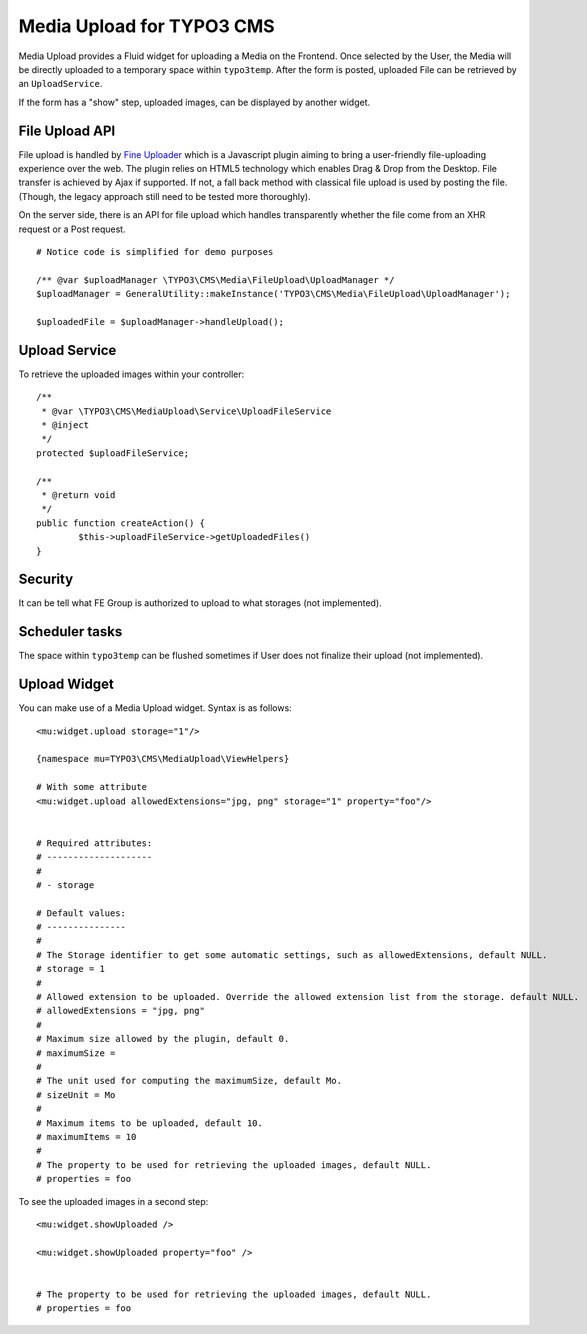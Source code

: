 ============================
Media Upload for TYPO3 CMS
============================

Media Upload provides a Fluid widget for uploading a Media on the Frontend. Once selected by the User, the Media will be directly uploaded
to a temporary space within ``typo3temp``. After the form is posted, uploaded File can be retrieved by an ``UploadService``.

If the form has a "show" step, uploaded images, can be displayed by another widget.


File Upload API
=================

File upload is handled by `Fine Uploader`_ which is a Javascript plugin aiming to bring a user-friendly file-uploading experience over the web.
The plugin relies on HTML5 technology which enables Drag & Drop from the Desktop. File transfer is achieved by Ajax if supported. If not,
a fall back method with classical file upload is used by posting the file. (Though, the legacy approach still need to be tested more thoroughly).

On the server side, there is an API for file upload which handles transparently whether the file come from an XHR request or a Post request.

::

		# Notice code is simplified for demo purposes

		/** @var $uploadManager \TYPO3\CMS\Media\FileUpload\UploadManager */
		$uploadManager = GeneralUtility::makeInstance('TYPO3\CMS\Media\FileUpload\UploadManager');

		$uploadedFile = $uploadManager->handleUpload();


.. _Fine Uploader: http://fineuploader.com/

Upload Service
=================

To retrieve the uploaded images within your controller::

	/**
	 * @var \TYPO3\CMS\MediaUpload\Service\UploadFileService
	 * @inject
	 */
	protected $uploadFileService;

	/**
	 * @return void
	 */
	public function createAction() {
		$this->uploadFileService->getUploadedFiles()
	}


Security
=================

It can be tell what FE Group is authorized to upload to what storages (not implemented).

Scheduler tasks
=================

The space within ``typo3temp`` can be flushed sometimes if User does not finalize their upload (not implemented).


Upload Widget
=================

You can make use of a Media Upload widget. Syntax is as follows::


	<mu:widget.upload storage="1"/>

	{namespace mu=TYPO3\CMS\MediaUpload\ViewHelpers}

	# With some attribute
	<mu:widget.upload allowedExtensions="jpg, png" storage="1" property="foo"/>


	# Required attributes:
	# --------------------
	#
	# - storage

	# Default values:
	# ---------------
	#
	# The Storage identifier to get some automatic settings, such as allowedExtensions, default NULL.
	# storage = 1
	#
	# Allowed extension to be uploaded. Override the allowed extension list from the storage. default NULL.
	# allowedExtensions = "jpg, png"
	#
	# Maximum size allowed by the plugin, default 0.
	# maximumSize =
	#
	# The unit used for computing the maximumSize, default Mo.
	# sizeUnit = Mo
	#
	# Maximum items to be uploaded, default 10.
	# maximumItems = 10
	#
	# The property to be used for retrieving the uploaded images, default NULL.
	# properties = foo


To see the uploaded images in a second step::

	<mu:widget.showUploaded />

	<mu:widget.showUploaded property="foo" />


	# The property to be used for retrieving the uploaded images, default NULL.
	# properties = foo

